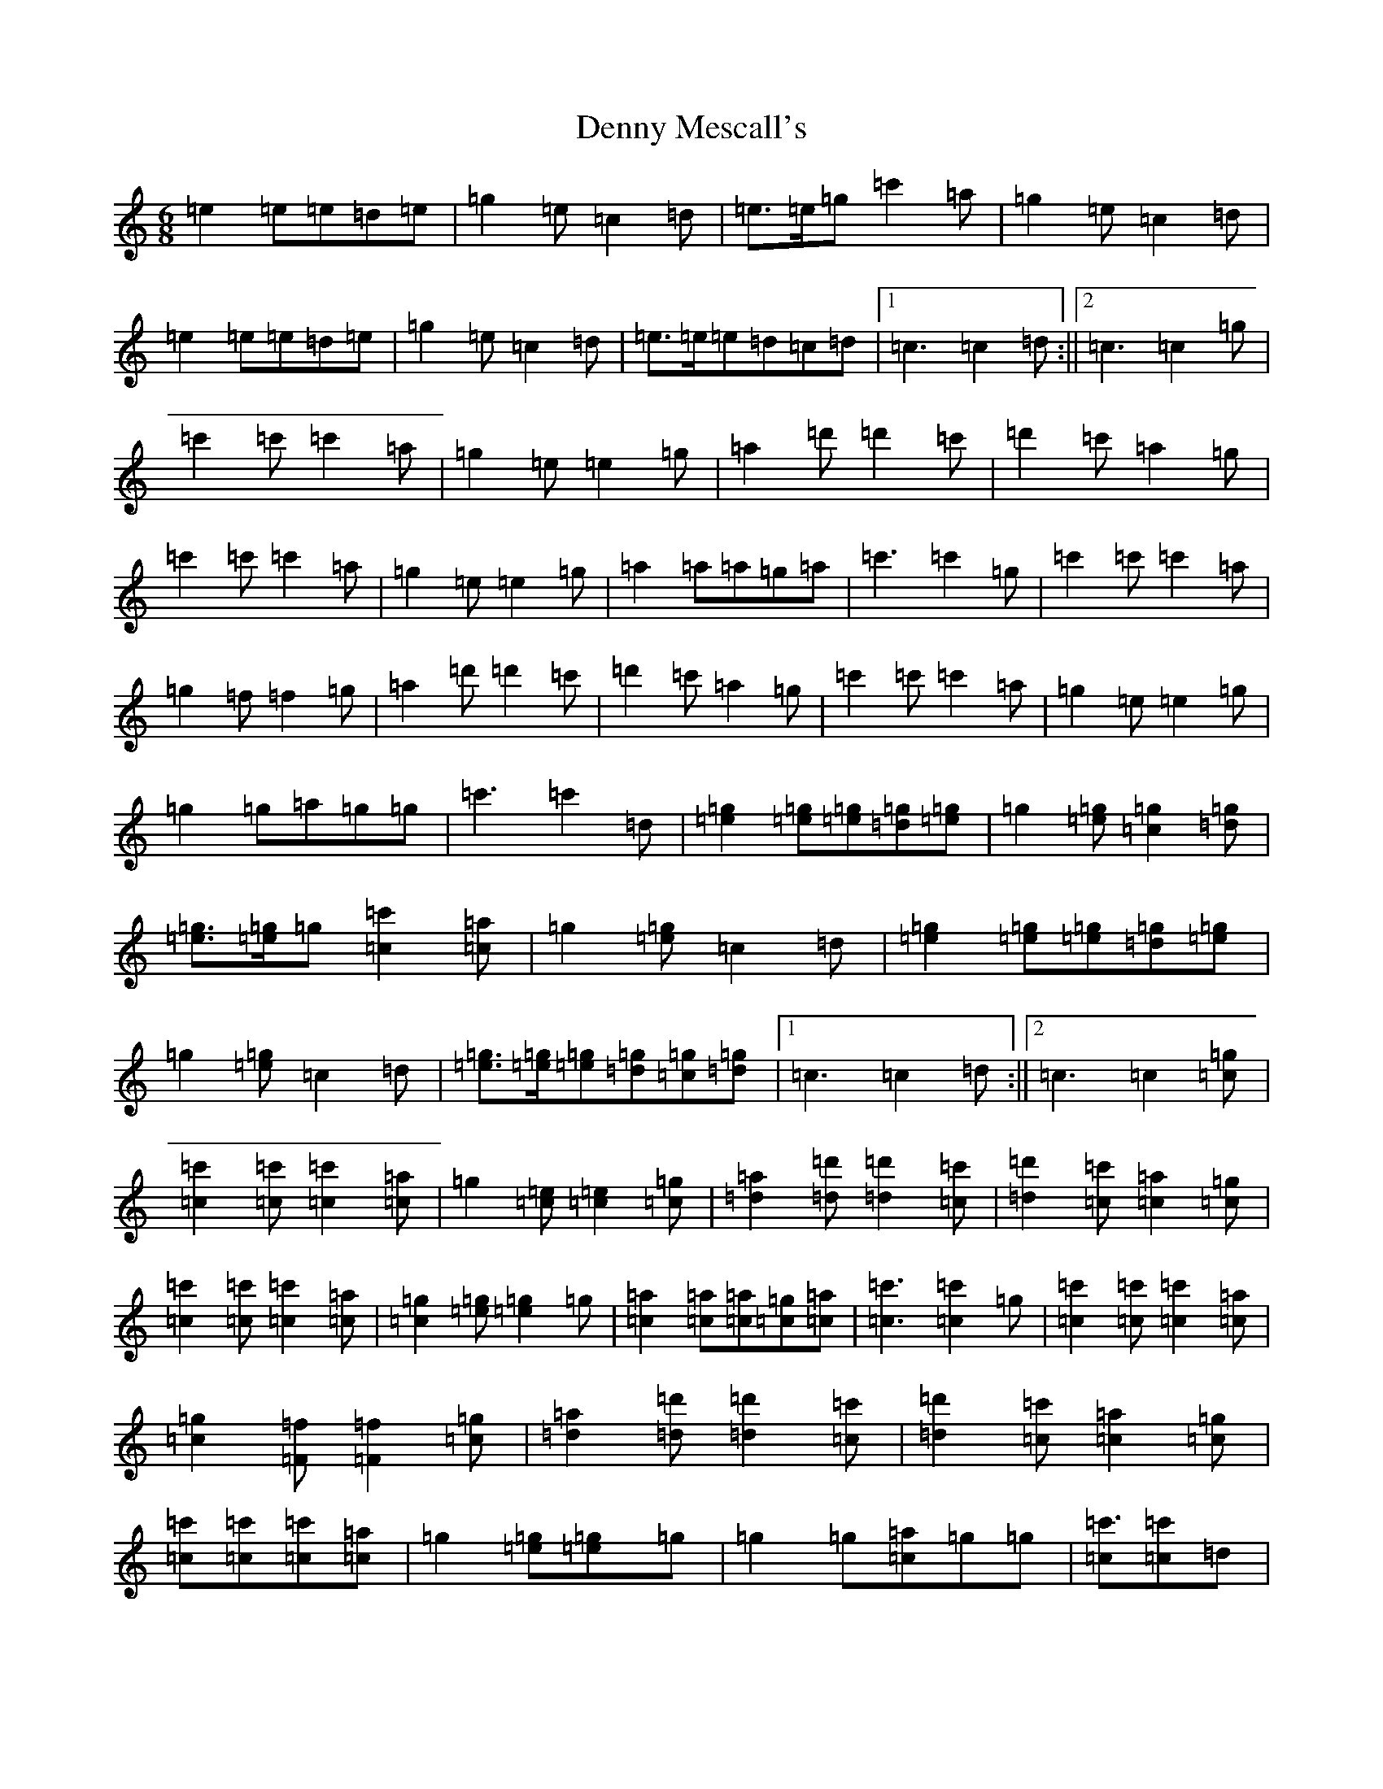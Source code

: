 X: 14221
T: Denny Mescall's
S: https://thesession.org/tunes/2606#setting19020
R: slide
M:6/8
L:1/8
K: C Major
=e2=e=e=d=e|=g2=e=c2=d|=e>=e=g=c'2=a|=g2=e=c2=d|=e2=e=e=d=e|=g2=e=c2=d|=e>=e=e=d=c=d|1=c3=c2=d:||2=c3=c2=g|=c'2=c'=c'2=a|=g2=e=e2=g|=a2=d'=d'2=c'|=d'2=c'=a2=g|=c'2=c'=c'2=a|=g2=e=e2=g|=a2=a=a=g=a|=c'3=c'2=g|=c'2=c'=c'2=a|=g2=f=f2=g|=a2=d'=d'2=c'|=d'2=c'=a2=g|=c'2=c'=c'2=a|=g2=e=e2=g|=g2=g=a=g=g|=c'3=c'2=d|[=e2=g2][=e=g][=e=g][=d=g][=e=g]|=g2[=e=g][=c2=g2][=d=g]|[=e=g]>[=e=g]=g[=c2=c'2][=c=a]|=g2[=e=g]=c2=d|[=e2=g2][=e=g][=e=g][=d=g][=e=g]|=g2[=e=g]=c2=d|[=e=g]>[=e=g][=e=g][=d=g][=c=g][=d=g]|1=c3=c2=d:||2=c3=c2[=c=g]|[=c2=c'2][=c=c'][=c2=c'2][=c=a]|=g2[=c=e][=c2=e2][=c=g]|[=d2=a2][=d=d'][=d2=d'2][=c=c']|[=d2=d'2][=c=c'][=c2=a2][=c=g]|[=c2=c'2][=c=c'][=c2=c'2][=c=a]|[=c2=g2][=e=g][=e2=g2]=g|[=c2=a2][=c=a][=c=a][=c=g][=c=a]|[=c3=c'3][=c2=c'2]=g|[=c2=c'2][=c=c'][=c2=c'2][=c=a]|[=c2=g2][=F=f][=F2=f2][=c=g]|[=d2=a2][=d=d'][=d2=d'2][=c=c']|[=d2=d'2][=c=c'][=c2=a2][=c=g]|[=c=c'2][=c=c'][=c=c'2][=c=a]|=g2[=e=g][=e2=g]=g|=g2=g[=c=a]=g=g|[=c=c'3][=c=c'2]=d|